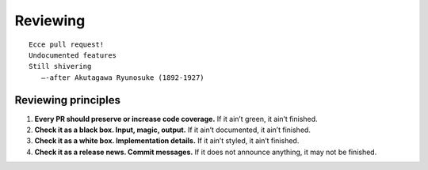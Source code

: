 .. This file is part of Invenio
   Copyright (C) 2015, 2016 CERN.

   Invenio is free software; you can redistribute it and/or
   modify it under the terms of the GNU General Public License as
   published by the Free Software Foundation; either version 2 of the
   License, or (at your option) any later version.

   Invenio is distributed in the hope that it will be useful, but
   WITHOUT ANY WARRANTY; without even the implied warranty of
   MERCHANTABILITY or FITNESS FOR A PARTICULAR PURPOSE.  See the GNU
   General Public License for more details.

   You should have received a copy of the GNU General Public License
   along with Invenio; if not, write to the Free Software Foundation, Inc.,
   59 Temple Place, Suite 330, Boston, MA 02111-1307, USA.

===========
 Reviewing
===========

::

    Ecce pull request!
    Undocumented features
    Still shivering
       —-after Akutagawa Ryunosuke (1892-1927)

Reviewing principles
====================

1. **Every PR should preserve or increase code coverage.** If it ain’t green, it
   ain’t finished.

2. **Check it as a black box. Input, magic, output.** If it ain’t documented, it
   ain’t finished.

3. **Check it as a white box. Implementation details.** If it ain’t styled, it
   ain’t finished.

4. **Check it as a release news. Commit messages.** If it does not announce
   anything, it may not be finished.
